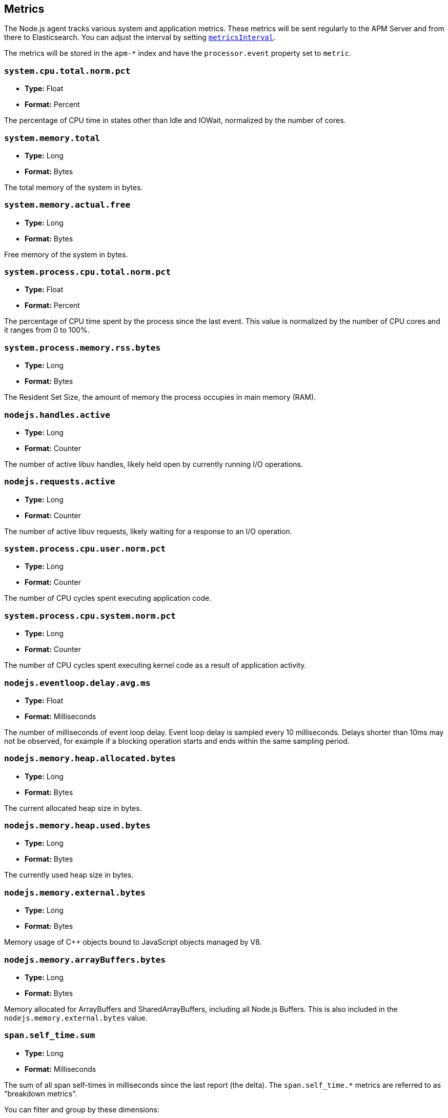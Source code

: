 [[metrics]]

ifdef::env-github[]
NOTE: For the best reading experience,
please view this documentation at https://www.elastic.co/guide/en/apm/agent/nodejs/current/metrics.html[elastic.co]
endif::[]

== Metrics

The Node.js agent tracks various system and application metrics.
These metrics will be sent regularly to the APM Server and from there to Elasticsearch.
You can adjust the interval by setting <<metrics-interval,`metricsInterval`>>.

The metrics will be stored in the `apm-*` index and have the `processor.event` property set to `metric`.

[float]
[[metric-system.cpu.total.norm.pct]]
=== `system.cpu.total.norm.pct`

* *Type:* Float
* *Format:* Percent

The percentage of CPU time in states other than Idle and IOWait,
normalized by the number of cores.

[float]
[[metric-system.memory.total]]
=== `system.memory.total`

* *Type:* Long
* *Format:* Bytes

The total memory of the system in bytes.

[float]
[[metric-system.memory.actual.free]]
=== `system.memory.actual.free`

* *Type:* Long
* *Format:* Bytes

Free memory of the system in bytes.

[float]
[[metric-system.process.cpu.total.norm.pct]]
=== `system.process.cpu.total.norm.pct`

* *Type:* Float
* *Format:* Percent

The percentage of CPU time spent by the process since the last event.
This value is normalized by the number of CPU cores and it ranges from 0 to 100%.

[float]
[[metric-system.process.memory.rss.bytes]]
=== `system.process.memory.rss.bytes`

* *Type:* Long
* *Format:* Bytes

The Resident Set Size,
the amount of memory the process occupies in main memory (RAM).

[float]
[[metric-nodejs.handles.active]]
=== `nodejs.handles.active`

* *Type:* Long
* *Format:* Counter

The number of active libuv handles,
likely held open by currently running I/O operations.

[float]
[[metric-nodejs.requests.active]]
=== `nodejs.requests.active`

* *Type:* Long
* *Format:* Counter

The number of active libuv requests,
likely waiting for a response to an I/O operation.

[float]
[[metric-system.process.cpu.user.norm.pct]]
=== `system.process.cpu.user.norm.pct`

* *Type:* Long
* *Format:* Counter

The number of CPU cycles spent executing application code.

[float]
[[metric-system.process.cpu.system.norm.pct]]
=== `system.process.cpu.system.norm.pct`

* *Type:* Long
* *Format:* Counter

The number of CPU cycles spent executing kernel code as a result of application activity.

[float]
[[metric-nodejs.eventloop.delay.avg.ms]]
=== `nodejs.eventloop.delay.avg.ms`

* *Type:* Float
* *Format:* Milliseconds

The number of milliseconds of event loop delay.
Event loop delay is sampled every 10 milliseconds.
Delays shorter than 10ms may not be observed,
for example if a blocking operation starts and ends within the same sampling period.

[float]
[[metric-nodejs.memory.heap.allocated.bytes]]
=== `nodejs.memory.heap.allocated.bytes`

* *Type:* Long
* *Format:* Bytes

The current allocated heap size in bytes.

[float]
[[metric-nodejs.memory.heap.used.bytes]]
=== `nodejs.memory.heap.used.bytes`

* *Type:* Long
* *Format:* Bytes

The currently used heap size in bytes.

[float]
[[metric-nodejs.memory.external.bytes]]
=== `nodejs.memory.external.bytes`

* *Type:* Long
* *Format:* Bytes

Memory usage of C++ objects bound to JavaScript objects managed by V8.

[float]
[[metric-nodejs.memory.arrayBuffers.bytes]]
=== `nodejs.memory.arrayBuffers.bytes`

* *Type:* Long
* *Format:* Bytes

Memory allocated for ArrayBuffers and SharedArrayBuffers, including all Node.js Buffers.
This is also included in the `nodejs.memory.external.bytes` value.

[float]
[[metrics-span.self_time.sum]]
=== `span.self_time.sum`

* *Type:* Long
* *Format:* Milliseconds

The sum of all span self-times in milliseconds since the last report (the delta).
The `span.self_time.*` metrics are referred to as "breakdown metrics".

You can filter and group by these dimensions:

* `transaction.name`: The name of the transaction
* `transaction.type`: The type of the transaction, for example `request`
* `span.type`: The type of the span, for example `app`, `template` or `db`
* `span.subtype`: The sub-type of the span, for example `mysql` (optional)

[float]
[[metrics-span.self_time.count]]
=== `span.self_time.count`

* *Type:* Long
* *Format:* Counter

You can filter and group by these dimensions:

* `transaction.name`: The name of the transaction
* `transaction.type`: The type of the transaction, for example `request`
* `span.type`: The type of the span, for example `app`, `template` or `db`
* `span.subtype`: The sub-type of the span, for example `mysql` (optional)
